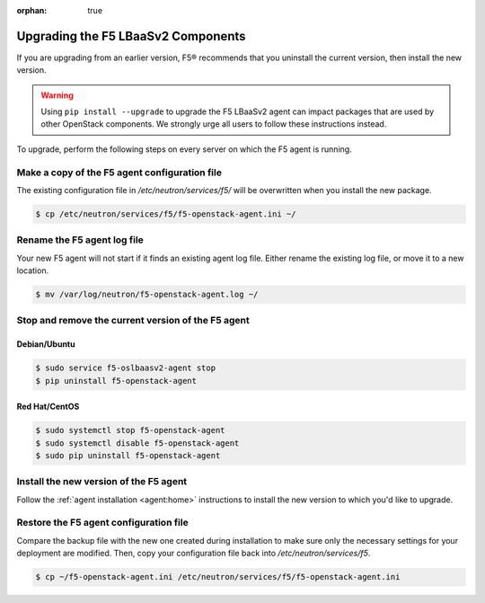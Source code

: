 :orphan: true

Upgrading the F5 LBaaSv2 Components
===================================

If you are upgrading from an earlier version, F5® recommends that you uninstall the current version, then install the new version.

.. warning::

    Using ``pip install --upgrade`` to upgrade the F5 LBaaSv2 agent can impact packages that are used by other OpenStack components. We strongly urge all users to follow these instructions instead.


To upgrade, perform the following steps on every server on which the F5 agent is running.


Make a copy of the F5 agent configuration file
----------------------------------------------

The existing configuration file in */etc/neutron/services/f5/* will be overwritten when you install the new package.

.. code-block:: text

    $ cp /etc/neutron/services/f5/f5-openstack-agent.ini ~/

Rename the F5 agent log file
----------------------------

Your new F5 agent will not start if it finds an existing agent log file. Either rename the existing log file, or move it to a new location.

.. code-block:: text

    $ mv /var/log/neutron/f5-openstack-agent.log ~/


Stop and remove the current version of the F5 agent
---------------------------------------------------

Debian/Ubuntu
`````````````

.. code-block:: text

    $ sudo service f5-oslbaasv2-agent stop
    $ pip uninstall f5-openstack-agent


Red Hat/CentOS
``````````````

.. code-block:: text

    $ sudo systemctl stop f5-openstack-agent
    $ sudo systemctl disable f5-openstack-agent
    $ sudo pip uninstall f5-openstack-agent


Install the new version of the F5 agent
---------------------------------------

Follow the :ref:`agent installation <agent:home>` instructions to install the new version to which you'd like to upgrade.

Restore the F5 agent configuration file
---------------------------------------

Compare the backup file with the new one created during installation to make sure only the necessary settings for your deployment are modified. Then, copy your configuration file back into */etc/neutron/services/f5*.

.. code-block:: text

    $ cp ~/f5-openstack-agent.ini /etc/neutron/services/f5/f5-openstack-agent.ini

